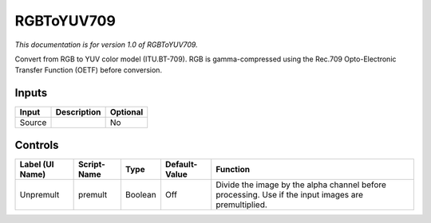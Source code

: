 .. _net.sf.openfx.RGBToYUV709:

RGBToYUV709
===========

*This documentation is for version 1.0 of RGBToYUV709.*

Convert from RGB to YUV color model (ITU.BT-709). RGB is gamma-compressed using the Rec.709 Opto-Electronic Transfer Function (OETF) before conversion.

Inputs
------

+----------+---------------+------------+
| Input    | Description   | Optional   |
+==========+===============+============+
| Source   |               | No         |
+----------+---------------+------------+

Controls
--------

+-------------------+---------------+-----------+-----------------+-------------------------------------------------------------------------------------------------------+
| Label (UI Name)   | Script-Name   | Type      | Default-Value   | Function                                                                                              |
+===================+===============+===========+=================+=======================================================================================================+
| Unpremult         | premult       | Boolean   | Off             | Divide the image by the alpha channel before processing. Use if the input images are premultiplied.   |
+-------------------+---------------+-----------+-----------------+-------------------------------------------------------------------------------------------------------+
